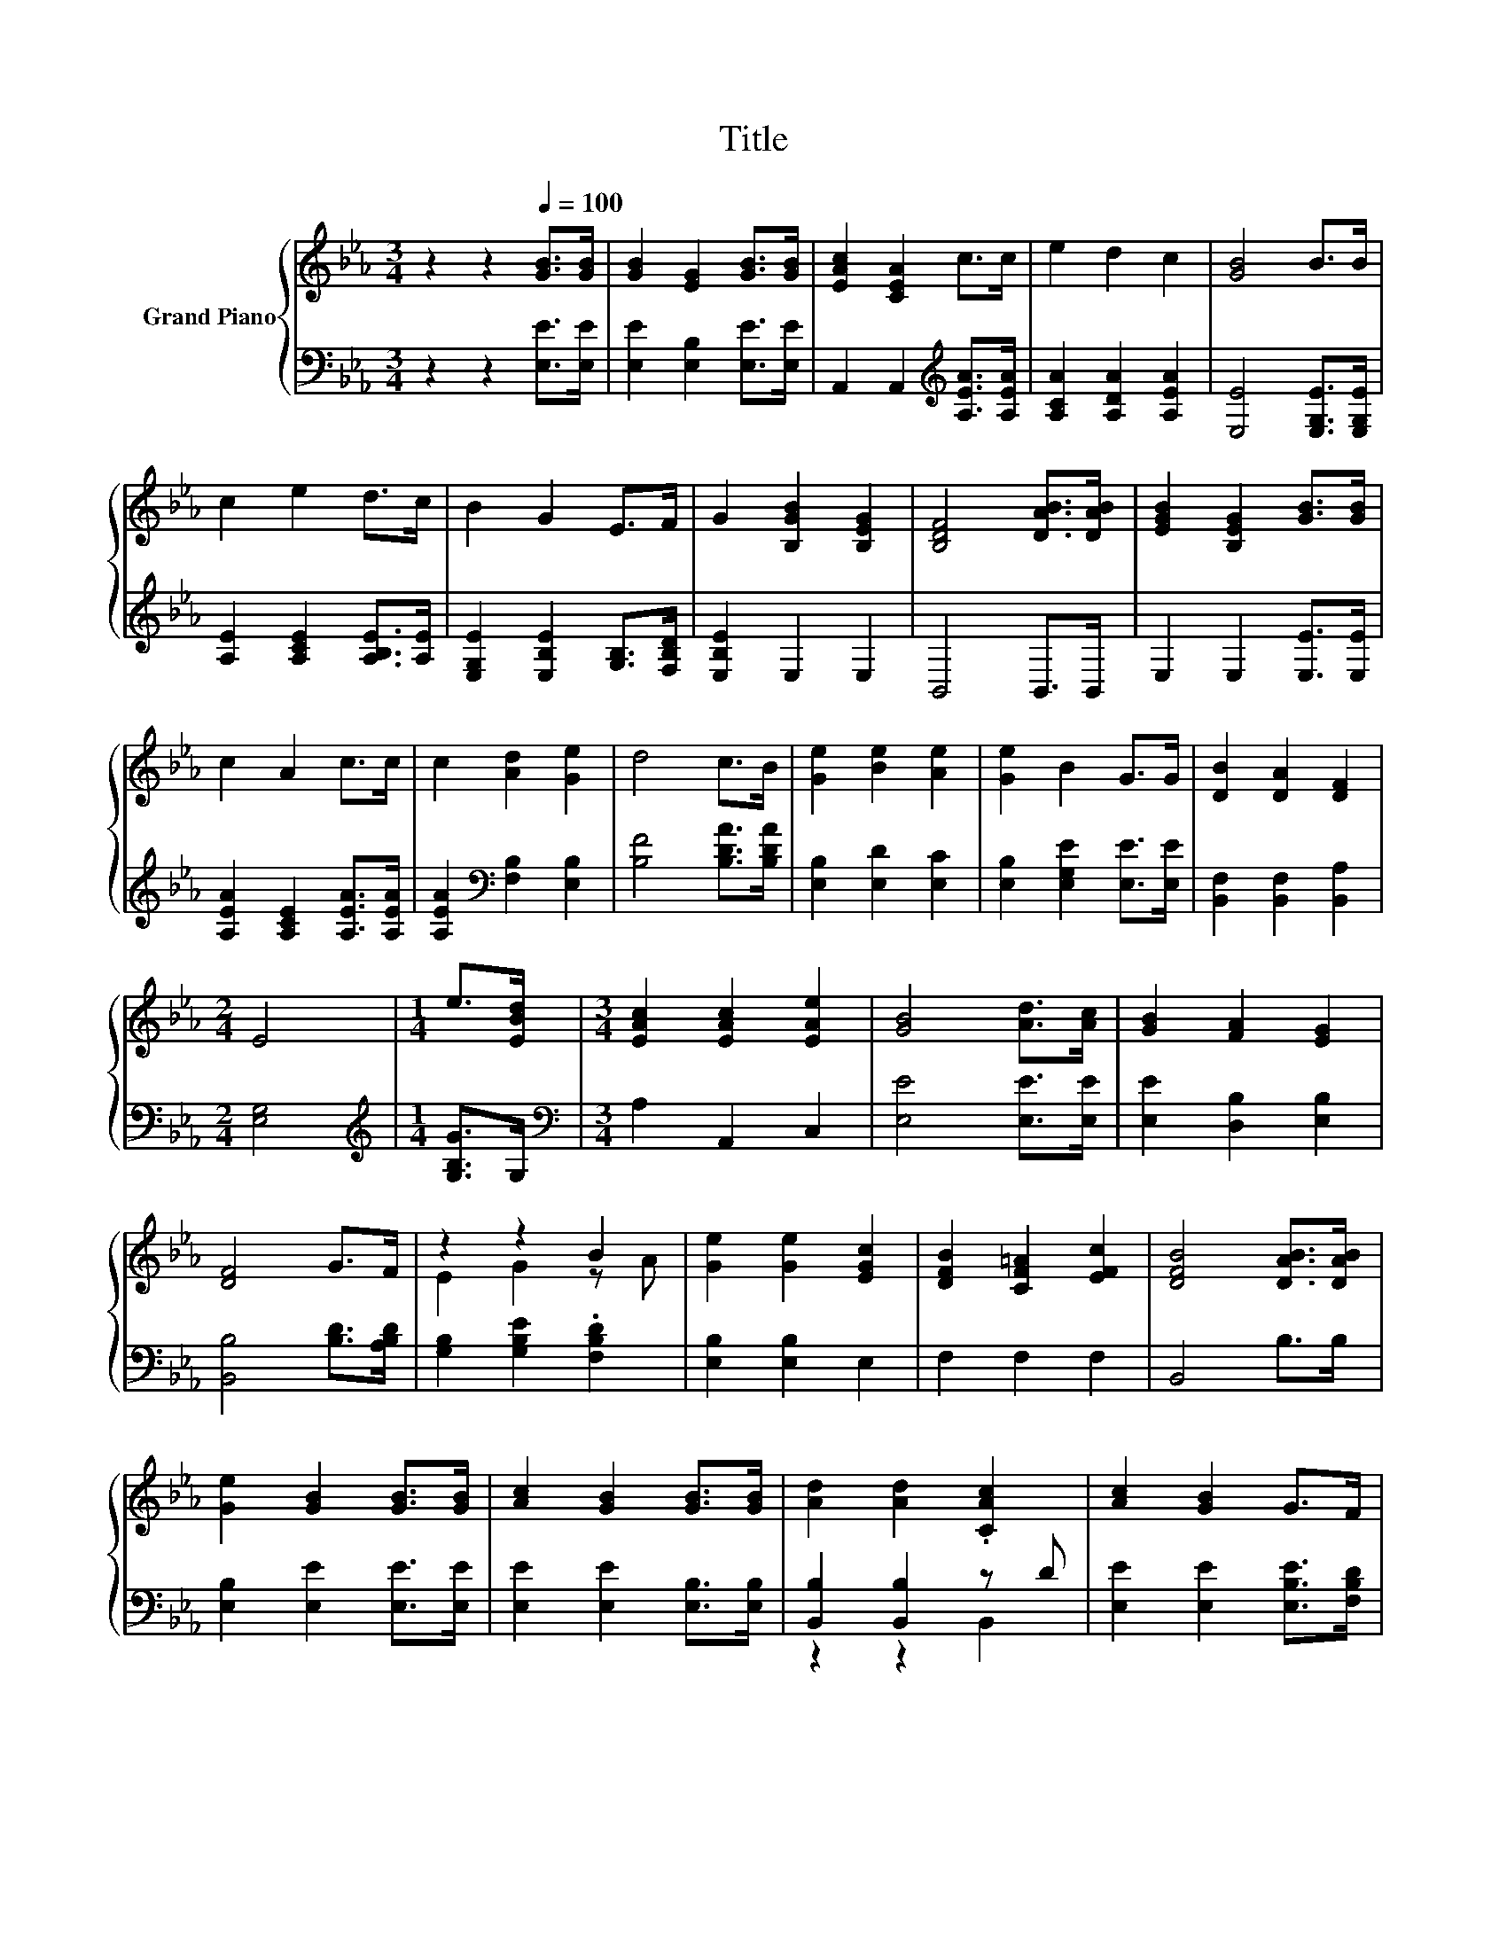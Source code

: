 X:1
T:Title
%%score { ( 1 3 ) | ( 2 4 ) }
L:1/8
M:3/4
K:Eb
V:1 treble nm="Grand Piano"
V:3 treble 
V:2 bass 
V:4 bass 
V:1
 z2 z2[Q:1/4=100] [GB]>[GB] | [GB]2 [EG]2 [GB]>[GB] | [EAc]2 [CEA]2 c>c | e2 d2 c2 | [GB]4 B>B | %5
 c2 e2 d>c | B2 G2 E>F | G2 [B,GB]2 [B,EG]2 | [B,DF]4 [DAB]>[DAB] | [EGB]2 [B,EG]2 [GB]>[GB] | %10
 c2 A2 c>c | c2 [Ad]2 [Ge]2 | d4 c>B | [Ge]2 [Be]2 [Ae]2 | [Ge]2 B2 G>G | [DB]2 [DA]2 [DF]2 | %16
[M:2/4] E4 |[M:1/4] e>[EBd] |[M:3/4] [EAc]2 [EAc]2 [EAe]2 | [GB]4 [Ad]>[Ac] | [GB]2 [FA]2 [EG]2 | %21
 [DF]4 G>F | z2 z2 B2 | [Ge]2 [Ge]2 [EGc]2 | [DFB]2 [CF=A]2 [EFc]2 | [DFB]4 [DAB]>[DAB] | %26
 [Ge]2 [GB]2 [GB]>[GB] | [Ac]2 [GB]2 [GB]>[GB] | [Ad]2 [Ad]2 .[CAc]2 | [Ac]2 [GB]2 G>F | %30
 E2 G2 [FA]2 |[M:7/8] [GB]2 [Ge]3 e>e |[M:3/4] d2 c2 d2 |[M:2/4] [Ge]4 |] %34
V:2
 z2 z2 [E,E]>[E,E] | [E,E]2 [E,B,]2 [E,E]>[E,E] | A,,2 A,,2[K:treble] [A,EA]>[A,EA] | %3
 [A,CA]2 [A,DA]2 [A,EA]2 | [E,E]4 [E,G,E]>[E,G,E] | [A,E]2 [A,CE]2 [A,B,E]>[A,E] | %6
 [E,G,E]2 [E,B,E]2 [G,B,]>[F,B,D] | [E,B,E]2 E,2 E,2 | B,,4 B,,>B,, | E,2 E,2 [E,E]>[E,E] | %10
 [A,EA]2 [A,CE]2 [A,EA]>[A,EA] | [A,EA]2[K:bass] [F,B,]2 [E,B,]2 | [B,F]4 [B,DA]>[B,DA] | %13
 [E,B,]2 [E,D]2 [E,C]2 | [E,B,]2 [E,G,E]2 [E,E]>[E,E] | [B,,F,]2 [B,,F,]2 [B,,A,]2 | %16
[M:2/4] [E,G,]4 |[M:1/4][K:treble] [G,B,G]>G, |[M:3/4][K:bass] A,2 A,,2 C,2 | [E,E]4 [E,E]>[E,E] | %20
 [E,E]2 [D,B,]2 [E,B,]2 | [B,,B,]4 [B,D]>[A,B,D] | [G,B,]2 [G,B,E]2 .[F,B,D]2 | %23
 [E,B,]2 [E,B,]2 E,2 | F,2 F,2 F,2 | B,,4 B,>B, | [E,B,]2 [E,E]2 [E,E]>[E,E] | %27
 [E,E]2 [E,E]2 [E,B,]>[E,B,] | [B,,B,]2 [B,,B,]2 z D | [E,E]2 [E,E]2 [E,B,E]>[F,B,D] | %30
 [G,B,]2 [E,B,E]2 [E,B,]2 |[M:7/8] [E,E]2 [E,B,]3[K:treble] [CEG]>[CEG] | %32
[M:3/4] [B,FA]2 [B,FA]2 [B,A]2 |[M:2/4][K:bass] [E,B,]4 |] %34
V:3
 x6 | x6 | x6 | x6 | x6 | x6 | x6 | x6 | x6 | x6 | x6 | x6 | x6 | x6 | x6 | x6 |[M:2/4] x4 | %17
[M:1/4] x2 |[M:3/4] x6 | x6 | x6 | x6 | E2 G2 z A | x6 | x6 | x6 | x6 | x6 | x6 | x6 | x6 | %31
[M:7/8] x7 |[M:3/4] x6 |[M:2/4] x4 |] %34
V:4
 x6 | x6 | x4[K:treble] x2 | x6 | x6 | x6 | x6 | x6 | x6 | x6 | x6 | x2[K:bass] x4 | x6 | x6 | x6 | %15
 x6 |[M:2/4] x4 |[M:1/4][K:treble] x2 |[M:3/4][K:bass] x6 | x6 | x6 | x6 | x6 | x6 | x6 | x6 | x6 | %27
 x6 | z2 z2 B,,2 | x6 | x6 |[M:7/8] x5[K:treble] x2 |[M:3/4] x6 |[M:2/4][K:bass] x4 |] %34

